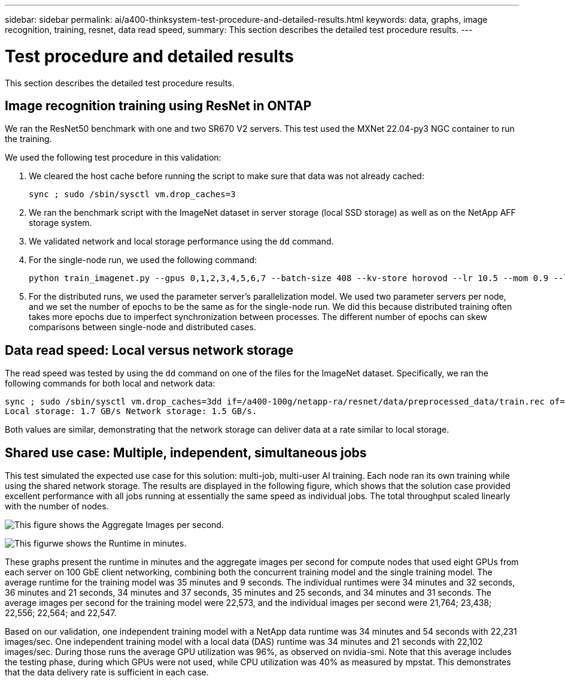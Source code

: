 ---
sidebar: sidebar
permalink: ai/a400-thinksystem-test-procedure-and-detailed-results.html
keywords: data, graphs, image recognition, training, resnet, data read speed, 
summary: This section describes the detailed test procedure results.
---

= Test procedure and detailed results
:hardbreaks:
:nofooter:
:icons: font
:linkattrs:
:imagesdir: ../media/

//
// This file was created with NDAC Version 2.0 (August 17, 2020)
//
// 2023-02-13 11:07:00.562078
//

[.lead]
This section describes the detailed test procedure results.

== Image recognition training using ResNet in ONTAP

We ran the ResNet50 benchmark with one and two SR670 V2 servers. This test used the MXNet 22.04-py3 NGC container to run the training.

We used the following test procedure in this validation:

. We cleared the host cache before running the script to make sure that data was not already cached:
+
....
sync ; sudo /sbin/sysctl vm.drop_caches=3
....

. We ran the benchmark script with the ImageNet dataset in server storage (local SSD storage) as well as on the NetApp AFF storage system.
. We validated network and local storage performance using the `dd` command.
. For the single-node run, we used the following command:
+
....
python train_imagenet.py --gpus 0,1,2,3,4,5,6,7 --batch-size 408 --kv-store horovod --lr 10.5 --mom 0.9 --lr-step-epochs pow2 --lars-eta 0.001 --label-smoothing 0.1 --wd 5.0e-05 --warmup-epochs 2 --eval-period 4 --eval-offset 2 --optimizer sgdwfastlars --network resnet-v1b-stats-fl --num-layers 50 --num-epochs 37 --accuracy-threshold 0.759 --seed 27081 --dtype float16 --disp-batches 20 --image-shape 4,224,224 --fuse-bn-relu 1 --fuse-bn-add-relu 1 --bn-group 1 --min-random-area 0.05 --max-random-area 1.0 --conv-algo 1 --force-tensor-core 1 --input-layout NHWC --conv-layout NHWC --batchnorm-layout NHWC --pooling-layout NHWC --batchnorm-mom 0.9 --batchnorm-eps 1e-5 --data-train /data/train.rec --data-train-idx /data/train.idx --data-val /data/val.rec --data-val-idx /data/val.idx --dali-dont-use-mmap 0 --dali-hw-decoder-load 0 --dali-prefetch-queue 5 --dali-nvjpeg-memory-padding 256 --input-batch-multiplier 1 --dali- threads 6 --dali-cache-size 0 --dali-roi-decode 1 --dali-preallocate-width 5980 --dali-preallocate-height 6430 --dali-tmp-buffer-hint 355568328 --dali-decoder-buffer-hint 1315942 --dali-crop-buffer-hint 165581 --dali-normalize-buffer-hint 441549 --profile 0 --e2e-cuda-graphs 0 --use-dali
....

. For the distributed runs, we used the parameter server’s parallelization model. We used two parameter servers per node, and we set the number of epochs to be the same as for the single-node run. We did this because distributed training often takes more epochs due to imperfect synchronization between processes. The different number of epochs can skew comparisons between single-node and distributed cases.

== Data read speed: Local versus network storage

The read speed was tested by using the `dd` command on one of the files for the ImageNet dataset. Specifically, we ran the following commands for both local and network data:

....
sync ; sudo /sbin/sysctl vm.drop_caches=3dd if=/a400-100g/netapp-ra/resnet/data/preprocessed_data/train.rec of=/dev/null bs=512k count=2048Results (average of 5 runs):
Local storage: 1.7 GB/s Network storage: 1.5 GB/s.
....

Both values are similar, demonstrating that the network storage can deliver data at a rate similar to local storage.

== Shared use case: Multiple, independent, simultaneous jobs

This test simulated the expected use case for this solution: multi-job, multi-user AI training. Each node ran its own training while using the shared network storage. The results are displayed in the following figure, which shows that the solution case provided excellent performance with all jobs running at essentially the same speed as individual jobs. The total throughput scaled linearly with the number of nodes.

image:a400-thinksystem-image8.png[This figure shows the Aggregate Images per second.]

image:a400-thinksystem-image9.png[This figurwe shows the Runtime in minutes.]

These graphs present the runtime in minutes and the aggregate images per second for compute nodes that used eight GPUs from each server on 100 GbE client networking, combining both the concurrent training model and the single training model. The average runtime for the training model was 35 minutes and 9 seconds. The individual runtimes were 34 minutes and 32 seconds, 36 minutes and 21 seconds, 34 minutes and 37 seconds, 35 minutes and 25 seconds, and 34 minutes and 31 seconds. The average images per second for the training model were 22,573, and the individual images per second were 21,764; 23,438; 22,556; 22,564; and 22,547. 

Based on our validation, one independent training model with a NetApp data runtime was 34 minutes and 54 seconds with 22,231 images/sec. One independent training model with a local data (DAS) runtime was 34 minutes and 21 seconds with 22,102 images/sec. During those runs the average GPU utilization was 96%, as observed on nvidia-smi. Note that this average includes the testing phase, during which GPUs were not used, while CPU utilization was 40% as measured by mpstat. This demonstrates that the data delivery rate is sufficient in each case. 
